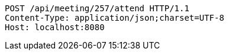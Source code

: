[source,http,options="nowrap"]
----
POST /api/meeting/257/attend HTTP/1.1
Content-Type: application/json;charset=UTF-8
Host: localhost:8080

----